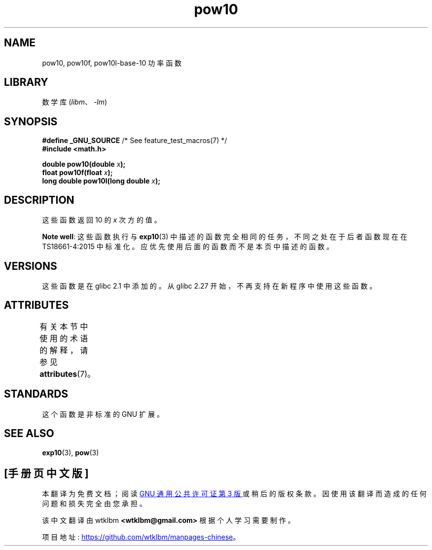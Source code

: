 .\" -*- coding: UTF-8 -*-
'\" t
.\" Copyright 2004 Andries Brouwer (aeb@cwi.nl)
.\"
.\" SPDX-License-Identifier: Linux-man-pages-copyleft
.\"
.\"*******************************************************************
.\"
.\" This file was generated with po4a. Translate the source file.
.\"
.\"*******************************************************************
.TH pow10 3 2022\-12\-15 "Linux man\-pages 6.03" 
.SH NAME
pow10, pow10f, pow10l\-base\-10 功率函数
.SH LIBRARY
数学库 (\fIlibm\fP、\fI\-lm\fP)
.SH SYNOPSIS
.nf
\fB#define _GNU_SOURCE\fP         /* See feature_test_macros(7) */
\fB#include <math.h>\fP
.PP
\fBdouble pow10(double \fP\fIx\fP\fB);\fP
\fBfloat pow10f(float \fP\fIx\fP\fB);\fP
\fBlong double pow10l(long double \fP\fIx\fP\fB);\fP
.fi
.SH DESCRIPTION
这些函数返回 10 的 \fIx\fP 次方的值。
.PP
\fBNote well\fP: 这些函数执行与 \fBexp10\fP(3) 中描述的函数完全相同的任务，不同之处在于后者函数现在在
TS\18661\-4:2015 中标准化。 应优先使用后面的函数而不是本页中描述的函数。
.SH VERSIONS
.\" glibc commit 5a80d39d0d2587e9bd8e72f19e92eeb2a66fbe9e
这些函数是在 glibc 2.1 中添加的。 从 glibc 2.27 开始，不再支持在新程序中使用这些函数。
.SH ATTRIBUTES
有关本节中使用的术语的解释，请参见 \fBattributes\fP(7)。
.ad l
.nh
.TS
allbox;
lbx lb lb
l l l.
Interface	Attribute	Value
T{
\fBpow10\fP(),
\fBpow10f\fP(),
\fBpow10l\fP()
T}	Thread safety	MT\-Safe
.TE
.hy
.ad
.sp 1
.SH STANDARDS
这个函数是非标准的 GNU 扩展。
.SH "SEE ALSO"
\fBexp10\fP(3), \fBpow\fP(3)
.PP
.SH [手册页中文版]
.PP
本翻译为免费文档；阅读
.UR https://www.gnu.org/licenses/gpl-3.0.html
GNU 通用公共许可证第 3 版
.UE
或稍后的版权条款。因使用该翻译而造成的任何问题和损失完全由您承担。
.PP
该中文翻译由 wtklbm
.B <wtklbm@gmail.com>
根据个人学习需要制作。
.PP
项目地址:
.UR \fBhttps://github.com/wtklbm/manpages-chinese\fR
.ME 。
